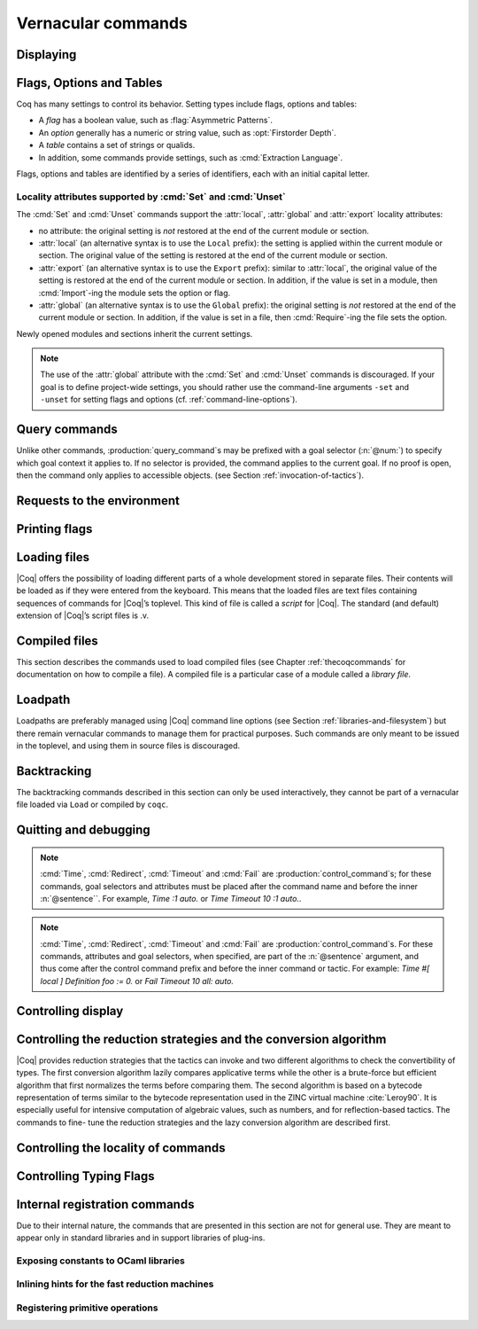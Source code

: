 .. _vernacularcommands:

Vernacular commands
=============================

.. _displaying:

Displaying
----------


.. _Print:

.. cmd:: Print {? Term } @smart_qualid {? @univ_name_list }

   .. insertprodn univ_name_list univ_name_list

   .. prodn::
      univ_name_list ::= @%{ {* @name } %}

   Displays definitions of terms, including opaque terms, for the object :n:`@smart_qualid`.

   * :n:`Term` - a syntactic marker to allow printing a term
     that is the same as one of the various :n:`Print` commands.  For example,
     :cmd:`Print All` is a different command, while :n:`Print Term All` shows
     information on the object whose name is ":n:`All`".

   * :n:`@univ_name_list` - locally renames the
     polymorphic universes of :n:`@smart_qualid`.
     The name `_` means the usual name is printed.

   .. exn:: @qualid not a defined object.
      :undocumented:

   .. exn:: Universe instance should have length @num.
      :undocumented:

   .. exn:: This object does not support universe names.
      :undocumented:


.. cmd:: Print All

   This command displays information about the current state of the
   environment, including sections and modules.

.. cmd:: Inspect @num

   This command displays the :n:`@num` last objects of the
   current environment, including sections and modules.

.. cmd:: Print Section @qualid

   Displays the objects defined since the beginning of the section named :n:`@qualid`.

   .. todo: "A.B" is permitted but unnecessary for modules/sections.
      should the command just take an @ident?


.. _flags-options-tables:

Flags, Options and Tables
-----------------------------

Coq has many settings to control its behavior.  Setting types include flags, options
and tables:

* A *flag* has a boolean value, such as :flag:`Asymmetric Patterns`.
* An *option* generally has a numeric or string value, such as :opt:`Firstorder Depth`.
* A *table* contains a set of strings or qualids.
* In addition, some commands provide settings, such as :cmd:`Extraction Language`.

.. FIXME Convert "Extraction Language" to an option.

Flags, options and tables are identified by a series of identifiers, each with an initial
capital letter.

.. cmd:: Set @setting_name {? {| @int | @string } }
   :name: Set

   .. insertprodn setting_name setting_name

   .. prodn::
      setting_name ::= {+ @ident }

   If :n:`@setting_name` is a flag, no value may be provided; the flag
   is set to on.
   If :n:`@setting_name` is an option, a value of the appropriate type
   must be provided; the option is set to the specified value.

   This command supports the :attr:`local`, :attr:`global` and :attr:`export` attributes.
   They are described :ref:`here <set_unset_scope_qualifiers>`.

   .. warn:: There is no option @setting_name.

      This message also appears for unknown flags.

.. cmd:: Unset @setting_name
   :name: Unset

   If :n:`@setting_name` is a flag, it is set to off.  If :n:`@setting_name` is an option, it is
   set to its default value.

   This command supports the :attr:`local`, :attr:`global` and :attr:`export` attributes.
   They are described :ref:`here <set_unset_scope_qualifiers>`.

.. cmd:: Add @setting_name {+ {| @qualid | @string } }

   Adds the specified values to the table :n:`@setting_name`.

.. cmd:: Remove @setting_name {+ {| @qualid | @string } }

   Removes the specified value from the table :n:`@setting_name`.

.. cmd:: Test @setting_name {? for {+ {| @qualid | @string } } }

   If :n:`@setting_name` is a flag or option, prints its current value.
   If :n:`@setting_name` is a table: if the `for` clause is specified, reports
   whether the table contains each specified value, otherise this is equivalent to
   :cmd:`Print Table`.  The `for` clause is not valid for flags and options.

.. cmd:: Print Options

   Prints the current value of all flags and options, and the names of all tables.

.. cmd:: Print Table @setting_name

   Prints the values in the table :n:`@setting_name`.

.. cmd:: Print Tables

   A synonym for :cmd:`Print Options`.

.. _set_unset_scope_qualifiers:

Locality attributes supported by :cmd:`Set` and :cmd:`Unset`
````````````````````````````````````````````````````````````

The :cmd:`Set` and :cmd:`Unset` commands support the :attr:`local`,
:attr:`global` and :attr:`export` locality attributes:

* no attribute: the original setting is *not* restored at the end of
  the current module or section.
* :attr:`local` (an alternative syntax is to use the ``Local``
  prefix): the setting is applied within the current module or
  section.  The original value of the setting is restored at the end
  of the current module or section.
* :attr:`export` (an alternative syntax is to use the ``Export``
  prefix): similar to :attr:`local`, the original value of the setting
  is restored at the end of the current module or section.  In
  addition, if the value is set in a module, then :cmd:`Import`\-ing
  the module sets the option or flag.
* :attr:`global` (an alternative syntax is to use the ``Global``
  prefix): the original setting is *not* restored at the end of the
  current module or section.  In addition, if the value is set in a
  file, then :cmd:`Require`\-ing the file sets the option.

Newly opened modules and sections inherit the current settings.

.. note::

   The use of the :attr:`global` attribute with the :cmd:`Set` and
   :cmd:`Unset` commands is discouraged.  If your goal is to define
   project-wide settings, you should rather use the command-line
   arguments ``-set`` and ``-unset`` for setting flags and options
   (cf. :ref:`command-line-options`).

Query commands
--------------

Unlike other commands, :production:`query_command`\s may be prefixed with
a goal selector (:n:`@num:`) to specify which goal context it applies to.
If no selector is provided,
the command applies to the current goal.  If no proof is open, then the command only applies
to accessible objects.  (see Section :ref:`invocation-of-tactics`).

.. cmd:: About @smart_qualid {? @univ_name_list }

   Displays information about the :n:`@smart_qualid` object, which,
   if a proof is open,  may be a hypothesis of the selected goal,
   or an accessible theorem, axiom, etc.:
   its kind (module, constant, assumption, inductive,
   constructor, abbreviation, …), long name, type, implicit arguments and
   argument scopes. It does not print the body of definitions or proofs.

.. cmd:: Check @term

   Displays the type of :n:`@term`. When called in proof mode, the
   term is checked in the local context of the selected goal.

.. cmd:: Eval @red_expr in @term

   Performs the specified reduction on :n:`@term` and displays
   the resulting term with its type. If a proof is open, :n:`@term`
   may reference hypotheses of the selected goal.

   .. seealso:: Section :ref:`performingcomputations`.


.. cmd:: Compute @term

   Evaluates :n:`@term` using the bytecode-based virtual machine.
   It is a shortcut for :cmd:`Eval` :n:`vm_compute in @term`.

   .. seealso:: Section :ref:`performingcomputations`.


.. _requests-to-the-environment:

Requests to the environment
-------------------------------

.. cmd:: Print Assumptions @smart_qualid

   Displays all the assumptions (axioms, parameters and
   variables) a theorem or definition depends on.

   The message "Closed under the global context" indicates that the theorem or
   definition has no dependencies.

.. cmd:: Print Opaque Dependencies @smart_qualid

   Displays the assumptions and opaque constants that :n:`@smart_qualid` depends on.

.. cmd:: Print Transparent Dependencies @smart_qualid

   Displays the assumptions and  transparent constants that :n:`@smart_qualid` depends on.

.. cmd:: Print All Dependencies @smart_qualid

   Displays all the assumptions and constants :n:`@smart_qualid` depends on.

.. todo: move Search* to the section on query commands once we agree on the wording

.. cmd:: Search {+ {? - } @search_item } {? {| inside | outside } {+ @qualid } }

   .. insertprodn search_item search_item

   .. prodn::
      search_item ::= @one_term
      | @string {? % @scope }

   Displays the name and type of all hypotheses of the
   selected goal (if any) and theorems of the current context
   matching :n:`@search_item`\s.
   It's useful for finding the names of library lemmas.

   * :n:`@one_term` - Search for objects containing a subterm matching the pattern
     :n:`@one_term` in which holes of the pattern are indicated by `_` or :n:`?@ident`.
     If the same :n:`?@ident` occurs more than once in the pattern, all occurrences must
     match the same value.

   * :n:`@string` - If :n:`@string` is a substring of a valid identifier,
     search for objects whose name contains :n:`@string`. If :n:`@string` is a notation
     string associated with a :n:`@qualid`, that's equivalent to :cmd:`Search` :n:`@qualid`.
     For example, specifying `"+"` or `"_ + _"`, which are notations for `Nat.add`, are equivalent
     to :cmd:`Search` `Nat.add`.

   * :n:`% @scope` - limits the search to the scope bound to
     the delimiting key :n:`@scope`, such as, for example, :n:`%nat`.
     This clause may be used only if :n:`@string` contains a notation string.
     (see Section :ref:`LocalInterpretationRulesForNotations`)

   If you specify multiple :n:`@search_item`\s, all the conditions must be satisfied
   for the object to be displayed.  The minus sign `-` excludes objects that contain
   the :n:`@search_item`.

   Additional clauses:

   * :n:`inside {+ @qualid }` - limit the search to the specified modules
   * :n:`outside {+ @qualid }` - exclude the specified modules from the search

   .. exn:: Module/section @qualid not found.

      There is no constant in the environment named :n:`@qualid`, where :n:`@qualid`
      is in an `inside` or `outside` clause.

   .. example:: :cmd:`Search` examples

      .. coqtop:: in

         Require Import ZArith.

      .. coqtop:: all

         Search Z.mul Z.add "distr".
         Search "+"%Z "*"%Z "distr" -Prop.
         Search (?x * _ + ?x * _)%Z outside OmegaLemmas.


.. cmd:: SearchHead @one_term {? {| inside | outside } {+ @qualid } }

   Displays the name and type of all hypotheses of the
   selected goal (if any) and theorems of the current context that have the
   form :n:`{? forall {* @binder }, } {* P__i -> } C` where :n:`@one_term` matches `C`.

   See :cmd:`Search` for an explanation of the `inside`/`outside` clauses.

   .. example:: :cmd:`SearchHead` examples

      .. coqtop:: reset all

         SearchHead le.
         SearchHead (@eq bool).

.. cmd:: SearchPattern @one_term {? {| inside | outside } {+ @qualid } }

   Displays the name and type of all hypotheses of the
   selected goal (if any) and theorems of the current context
   ending with :n:`{? forall {* @binder }, } {* P__i -> } C` that match the pattern
   :n:`@one_term`.

   See :cmd:`Search` for an explanation of the `inside`/`outside` clauses.

   .. example:: :cmd:`SearchPattern` examples

      .. coqtop:: in

         Require Import Arith.

      .. coqtop:: all

         SearchPattern (_ + _ = _ + _).
         SearchPattern (nat -> bool).
         SearchPattern (forall l : list _, _ l l).

      .. coqtop:: all

         SearchPattern (?X1 + _ = _ + ?X1).

.. cmd:: SearchRewrite @one_term {? {| inside | outside } {+ @qualid } }

   Displays the name and type of all hypotheses of the
   selected goal (if any) and theorems of the current context that have the form
   :n:`{? forall {* @binder }, } {* P__i -> } LHS = RHS` where :n:`@one_term`
   matches either `LHS` or `RHS`.

   See :cmd:`Search` for an explanation of the `inside`/`outside` clauses.

   .. example:: :cmd:`SearchRewrite` examples

      .. coqtop:: in

         Require Import Arith.

      .. coqtop:: all

         SearchRewrite (_ + _ + _).

.. table:: Search Blacklist @string
   :name: Search Blacklist

   Specifies a set of strings used to exclude lemmas from the results of :cmd:`Search`,
   :cmd:`SearchHead`, :cmd:`SearchPattern` and :cmd:`SearchRewrite` queries.  A lemma whose
   fully-qualified name contains any of the strings will be excluded from the
   search results.  The default blacklisted substrings are ``_subterm``, ``_subproof`` and
   ``Private_``.

   Use the :cmd:`Add` and :cmd:`Remove` commands to update the set of
   blacklisted strings.

.. cmd:: Locate @smart_qualid

   Displays the full name of objects from |Coq|'s various qualified namespaces such as terms,
   modules and Ltac.  It also displays notation definitions.

   If the argument is:

   * :n:`@qualid` - displays the full name of objects that
     end with :n:`@qualid`, thereby showing the module they are defined in.
   * :n:`@string {? "%" @ident }` - displays the definition of a notation.  :n:`@string`
     can be a single token in the notation such as "`->`" or a pattern that matches the
     notation.  See :ref:`locating-notations`.

   .. todo somewhere we should list all the qualified namespaces

.. cmd:: Locate Term @smart_qualid

   Like :cmd:`Locate`, but limits the search to terms

.. cmd:: Locate Module @qualid

   Like :cmd:`Locate`, but limits the search to modules

.. cmd:: Locate Ltac @qualid

   Like :cmd:`Locate`, but limits the search to tactics

.. cmd:: Locate Library @qualid

   Displays the full name, status and file system path of the module :n:`@qualid`, whether loaded or not.

.. cmd:: Locate File @string

   Displays the file system path of the file ending with :n:`@string`.
   Typically, :n:`@string` has a suffix such as ``.cmo`` or ``.vo`` or ``.v`` file, such as :n:`Nat.v`.

      .. todo: also works for directory names such as "Data" (parent of Nat.v)
         also "Data/Nat.v" works, but not a substring match

.. example:: Locate examples

   .. coqtop:: all

      Locate nat.
      Locate Datatypes.O.
      Locate Init.Datatypes.O.
      Locate Coq.Init.Datatypes.O.
      Locate I.Dont.Exist.

.. _printing-flags:

Printing flags
-------------------------------

.. flag:: Fast Name Printing

   When turned on, |Coq| uses an asymptotically faster algorithm for the
   generation of unambiguous names of bound variables while printing terms.
   While faster, it is also less clever and results in a typically less elegant
   display, e.g. it will generate more names rather than reusing certain names
   across subterms. This flag is not enabled by default, because as Ltac
   observes bound names, turning it on can break existing proof scripts.


.. _loading-files:

Loading files
-----------------

|Coq| offers the possibility of loading different parts of a whole
development stored in separate files. Their contents will be loaded as
if they were entered from the keyboard. This means that the loaded
files are text files containing sequences of commands for |Coq|’s
toplevel. This kind of file is called a *script* for |Coq|. The standard
(and default) extension of |Coq|’s script files is .v.


.. cmd:: Load {? Verbose } {| @string | @ident }

   Loads a file.  If :n:`@ident` is specified, the command loads a file
   named :n:`@ident.v`, searching successively in
   each of the directories specified in the *loadpath*. (see Section
   :ref:`libraries-and-filesystem`)

   If :n:`@string` is specified, it must specify a complete filename.
   `~` and .. abbreviations are
   allowed as well as shell variables. If no extension is specified, |Coq|
   will use the default extension ``.v``.

   Files loaded this way can't leave proofs open, nor can :cmd:`Load`
   be used inside a proof.

   We discourage the use of :cmd:`Load`; use :cmd:`Require` instead.
   :cmd:`Require` loads `.vo` files that were previously
   compiled from `.v` files.

   :n:`Verbose` displays the |Coq| output for each command and tactic
   in the loaded file, as if the commands and tactics were entered interactively.

   .. exn:: Can’t find file @ident on loadpath.
      :undocumented:

   .. exn:: Load is not supported inside proofs.
      :undocumented:

   .. exn:: Files processed by Load cannot leave open proofs.
      :undocumented:

.. _compiled-files:

Compiled files
------------------

This section describes the commands used to load compiled files (see
Chapter :ref:`thecoqcommands` for documentation on how to compile a file). A compiled
file is a particular case of a module called a *library file*.


.. cmd:: Require {? {| Import | Export } } {+ @qualid }
   :name: Require; Require Import; Require Export

   Loads compiled modules into the |Coq| environment.  For each :n:`@qualid`, which has the form
   :n:`{* @ident__prefix . } @ident`, the command searches for the logical name represented
   by the :n:`@ident__prefix`\s and loads the compiled file :n:`@ident.vo` from the associated
   filesystem directory.

   The process is applied recursively to all the loaded files;
   if they contain :cmd:`Require` commands, those commands are executed as well.
   The compiled files must have been compiled with the same version of |Coq|.
   The compiled files are neither replayed nor rechecked.

   * :n:`Import` - additionally does an :cmd:`Import` on the loaded module, making components defined
     in the module available by their short names
   * :n:`Export` - additionally does an :cmd:`Export` on the loaded module, making components defined
     in the module available by their short names *and* marking them to be exported by the current
     module

   If the required module has already been loaded, :n:`Import` and :n:`Export` make the command
   equivalent to :cmd:`Import` or :cmd:`Export`.

   The loadpath must contain the same mapping used to compile the file
   (see Section :ref:`libraries-and-filesystem`). If
   several files match, one of them is picked in an unspecified fashion.
   Therefore, library authors should use a unique name for each module and
   users are encouraged to use fully-qualified names
   or the :cmd:`From ... Require` command to load files.


   .. todo common user error on dirpaths see https://github.com/coq/coq/pull/11961#discussion_r402852390

   .. cmd:: From @dirpath Require {? {| Import | Export } } {+ @qualid }
      :name: From ... Require

      Works like :cmd:`Require`, but loads, for each :n:`@qualid`,
      the library whose fully-qualified name matches :n:`@dirpath.{* @ident . }@qualid`
      for some :n:`{* @ident . }`. This is useful to ensure that the :n:`@qualid` library
      comes from a particular package.

   .. exn:: Cannot load @qualid: no physical path bound to @dirpath.
      :undocumented:

   .. exn:: Cannot find library foo in loadpath.

      The command did not find the
      file foo.vo. Either foo.v exists but is not compiled or foo.vo is in a
      directory which is not in your LoadPath (see Section :ref:`libraries-and-filesystem`).

   .. exn:: Compiled library @ident.vo makes inconsistent assumptions over library @qualid.

      The command tried to load library file :n:`@ident`.vo that
      depends on some specific version of library :n:`@qualid` which is not the
      one already loaded in the current |Coq| session. Probably :n:`@ident.v` was
      not properly recompiled with the last version of the file containing
      module :token:`qualid`.

   .. exn:: Bad magic number.

      The file :n:`@ident.vo` was found but either it is not a
      |Coq| compiled module, or it was compiled with an incompatible
      version of |Coq|.

   .. exn:: The file @ident.vo contains library @qualid__1 and not library @qualid__2.

      The library :n:`@qualid__2` is indirectly required by a :cmd:`Require` or
      :cmd:`From ... Require` command.  The loadpath maps :n:`@qualid__2` to :n:`@ident.vo`,
      which was compiled using a loadpath that bound it to :n:`@qualid__1`.  Usually
      the appropriate solution is to recompile :n:`@ident.v` using the correct loadpath.
      See :ref:`libraries-and-filesystem`.

   .. warn:: Require inside a module is deprecated and strongly discouraged. You can Require a module at toplevel and optionally Import it inside another one.

      Note that the :cmd:`Import` and :cmd:`Export` commands can be used inside modules.

      .. seealso:: Chapter :ref:`thecoqcommands`

.. cmd:: Print Libraries

   This command displays the list of library files loaded in the
   current |Coq| session. For each of these libraries, it also tells if it
   is imported.


.. cmd:: Declare ML Module {+ @string }

   This commands dynamically loads OCaml compiled code from
   a :n:`.mllib` file.
   It is used to load plugins dynamically.  The
   files must be accessible in the current OCaml loadpath (see the
   command :cmd:`Add ML Path`).  The :n:`.mllib` suffix may be omitted.

   This command is reserved for plugin developers, who should provide
   a .v file containing the command. Users of the plugins will then generally
   load the .v file.

   This command supports the :attr:`local` attribute.  If present,
   the listed files are not exported, even if they're outside a section.

   .. exn:: File not found on loadpath: @string.
      :undocumented:


.. cmd:: Print ML Modules

   This prints the name of all OCaml modules loaded with :cmd:`Declare ML Module`.
   To know from where these module were loaded, the user
   should use the command :cmd:`Locate File`.


.. _loadpath:

Loadpath
------------

Loadpaths are preferably managed using |Coq| command line options (see
Section :ref:`libraries-and-filesystem`) but there remain vernacular commands to manage them
for practical purposes. Such commands are only meant to be issued in
the toplevel, and using them in source files is discouraged.


.. cmd:: Pwd

   This command displays the current working directory.


.. cmd:: Cd {? @string }

   If :n:`@string` is specified, changes the current directory according to :token:`string` which
   can be any valid path.  Otherwise, it displays the current directory.


.. cmd:: Add LoadPath @string as @dirpath

   .. insertprodn dirpath dirpath

   .. prodn::
      dirpath ::= {* @ident . } @ident

   This command is equivalent to the command line option
   :n:`-Q @string @dirpath`. It adds a mapping to the loadpath from
   the logical name :n:`@dirpath` to the file system directory :n:`@string`.

   * :n:`@dirpath` is a prefix of a module name.  The module name hierarchy
     follows the file system hierarchy.  On Linux, for example, the prefix
     `A.B.C` maps to the directory :n:`@string/B/C`.  Avoid using spaces after a `.` in the
     path because the parser will interpret that as the end of a command or tactic.

.. cmd:: Add Rec LoadPath @string as @dirpath

   This command is equivalent to the command line option
   :n:`-R @string @dirpath`. It adds the physical directory string and all its
   subdirectories to the current |Coq| loadpath.


.. cmd:: Remove LoadPath @string

   This command removes the path :n:`@string` from the current |Coq| loadpath.


.. cmd:: Print LoadPath {? @dirpath }

   This command displays the current |Coq| loadpath.  If :n:`@dirpath` is specified,
   displays only the paths that extend that prefix.


.. cmd:: Add ML Path @string

   This command adds the path :n:`@string` to the current OCaml
   loadpath (cf. :cmd:`Declare ML Module`).


.. cmd:: Print ML Path

   This command displays the current OCaml loadpath. This
   command makes sense only under the bytecode version of ``coqtop``, i.e.
   using option ``-byte``
   (cf. :cmd:`Declare ML Module`).


.. _backtracking:

Backtracking
----------------

The backtracking commands described in this section can only be used
interactively, they cannot be part of a vernacular file loaded via
``Load`` or compiled by ``coqc``.


.. cmd:: Reset @ident

   This command removes all the objects in the environment since :n:`@ident`
   was introduced, including :n:`@ident`. :n:`@ident` may be the name of a defined or
   declared object as well as the name of a section. One cannot reset
   over the name of a module or of an object inside a module.

   .. exn:: @ident: no such entry.
      :undocumented:

.. cmd:: Reset Initial

   Goes back to the initial state, just after the start
   of the interactive session.


.. cmd:: Back {? @num }

   This command undoes all the effects of the last :n:`@num` :n:`@sentence`\s.  If
   :n:`@num` is not specified, the command undoes one sentence.
   Sentences read from a `.v` file via a :cmd:`Load` are considered a
   single sentence. This command also handles proof management commands
   (see Chapter :ref:`proofhandling`). For that, Back may have to undo more than
   one sentence in order to reach a state where the proof management
   information is available. For instance, when the last sentence is a
   :cmd:`Qed`, the management information about the closed proof has been
   discarded. In this case, :cmd:`Back` will then undo all the proof steps up to
   the statement of this proof.


   :cmd:`Back` will not reopen a closed proof, but instead will go to the state just before that
   proof.

   .. exn:: Invalid backtrack.

      The user wants to undo more commands than available in the history.

.. cmd:: BackTo @num

   This command brings back the system to the state labeled :n:`@num`,
   forgetting the effect of all commands executed after this state. The
   state label is an integer which grows after each successful command.
   It is displayed in the prompt when in -emacs mode. Just as :cmd:`Back` (see
   above), the :cmd:`BackTo` command now handles proof states. For that, it may
   have to undo some extra commands and end on a state :n:`@num′ ≤ @num` if
   necessary.

.. _quitting-and-debugging:

Quitting and debugging
--------------------------

.. cmd:: Quit

   Causes |Coq| to exit.  Valid only in coqtop.


.. cmd:: Drop

   This command temporarily enters the OCaml toplevel.
   It is a debug facility used by |Coq|’s implementers.  Valid only in the
   bytecode version of coqtop.
   The OCaml command:

   ::

      #use "include";;

   adds the right loadpaths and loads some toplevel printers for all
   abstract types of |Coq|- section_path, identifiers, terms, judgments, ….
   You can also use the file base_include instead, that loads only the
   pretty-printers for section_paths and identifiers. You can return back
   to |Coq| with the command:

   ::

      go();;

   .. warning::

      #. It only works with the bytecode version of |Coq| (i.e. `coqtop.byte`,
         see Section `interactive-use`).
      #. You must have compiled |Coq| from the source package and set the
         environment variable COQTOP to the root of your copy of the sources
         (see Section `customization-by-environment-variables`).


.. cmd:: Time @sentence

   Executes :n:`@sentence` and displays the
   time needed to execute it.


.. cmd:: Redirect @string @sentence

   Executes :n:`@sentence`, redirecting its
   output to the file ":n:`@string`.out".


.. cmd:: Timeout @num @sentence

   Executes :n:`@sentence`. If the operation
   has not terminated after :n:`@num` seconds, then it is interrupted and an error message is
   displayed.

   .. opt:: Default Timeout @num
      :name: Default Timeout

      If set, each :n:`@sentence` is treated as if it was prefixed with :cmd:`Timeout` :n:`@num`,
      except that it doesn't apply to explicit :cmd:`Timeout` commands.  If unset,
      no timeout is applied.


.. cmd:: Fail @sentence

   For debugging scripts, sometimes it is desirable to know whether a
   command or a tactic fails. If :n:`@sentence` fails, then
   :n:`Fail @sentence` succeeds (except for
   critical errors, such as "stack overflow"), without changing the
   proof state.  In interactive mode, the system prints a message
   confirming the failure.

   .. exn:: The command has not failed!

      If the given :n:`@command` succeeds, then :n:`Fail @sentence`
      fails with this error message.

.. note:: :cmd:`Time`, :cmd:`Redirect`, :cmd:`Timeout` and :cmd:`Fail` are
   :production:`control_command`\s; for these commands, goal selectors and
   attributes must be placed after the command name and before the inner
   :n:`@sentence``.  For example, `Time :1 auto.` or `Time Timeout 10 :1 auto.`.

.. note::

   :cmd:`Time`, :cmd:`Redirect`, :cmd:`Timeout` and :cmd:`Fail` are
   :production:`control_command`\s. For these commands, attributes and goal
   selectors, when specified, are part of the :n:`@sentence` argument, and thus come after
   the control command prefix and before the inner command or tactic. For
   example: `Time #[ local ] Definition foo := 0.` or `Fail Timeout 10 all: auto.`

.. _controlling-display:

Controlling display
-----------------------

.. flag:: Silent

   This flag controls the normal displaying.

.. opt:: Warnings "{+, {? {| - | + } } @ident }"
   :name: Warnings

   This option configures the display of warnings. It is experimental, and
   expects, between quotes, a comma-separated list of warning names or
   categories. Adding - in front of a warning or category disables it, adding +
   makes it an error. It is possible to use the special categories all and
   default, the latter containing the warnings enabled by default. The flags are
   interpreted from left to right, so in case of an overlap, the flags on the
   right have higher priority, meaning that `A,-A` is equivalent to `-A`.

.. flag:: Search Output Name Only

   This flag restricts the output of search commands to identifier names;
   turning it on causes invocations of :cmd:`Search`, :cmd:`SearchHead`,
   :cmd:`SearchPattern`, :cmd:`SearchRewrite` etc. to omit types from their
   output, printing only identifiers.

.. opt:: Printing Width @num
   :name: Printing Width

   This command sets which left-aligned part of the width of the screen is used
   for display. At the time of writing this documentation, the default value
   is 78.

.. opt:: Printing Depth @num
   :name: Printing Depth

   This option controls the nesting depth of the formatter used for pretty-
   printing. Beyond this depth, display of subterms is replaced by dots. At the
   time of writing this documentation, the default value is 50.

.. flag:: Printing Compact Contexts

   This flag controls the compact display mode for goals contexts. When on,
   the printer tries to reduce the vertical size of goals contexts by putting
   several variables (even if of different types) on the same line provided it
   does not exceed the printing width (see :opt:`Printing Width`). At the time
   of writing this documentation, it is off by default.

.. flag:: Printing Unfocused

   This flag controls whether unfocused goals are displayed. Such goals are
   created by focusing other goals with bullets (see :ref:`bullets` or
   :ref:`curly braces <curly-braces>`). It is off by default.

.. flag:: Printing Dependent Evars Line

   This flag controls the printing of the “(dependent evars: …)” information
   after each tactic.  The information is used by the Prooftree tool in Proof
   General. (https://askra.de/software/prooftree)


.. _vernac-controlling-the-reduction-strategies:

Controlling the reduction strategies and the conversion algorithm
----------------------------------------------------------------------


|Coq| provides reduction strategies that the tactics can invoke and two
different algorithms to check the convertibility of types. The first
conversion algorithm lazily compares applicative terms while the other
is a brute-force but efficient algorithm that first normalizes the
terms before comparing them. The second algorithm is based on a
bytecode representation of terms similar to the bytecode
representation used in the ZINC virtual machine :cite:`Leroy90`. It is
especially useful for intensive computation of algebraic values, such
as numbers, and for reflection-based tactics. The commands to fine-
tune the reduction strategies and the lazy conversion algorithm are
described first.

.. cmd:: Opaque {+ @smart_qualid }

   This command accepts the :attr:`global` attribute.  By default, the scope
   of :cmd:`Opaque` is limited to the current section or module.

   This command has an effect on unfoldable constants, i.e. on constants
   defined by :cmd:`Definition` or :cmd:`Let` (with an explicit body), or by a command
   assimilated to a definition such as :cmd:`Fixpoint`, :cmd:`Program Definition`, etc,
   or by a proof ended by :cmd:`Defined`. The command tells not to unfold the
   constants in the :n:`@smart_qualid` sequence in tactics using δ-conversion (unfolding
   a constant is replacing it by its definition).

   :cmd:`Opaque` has also an effect on the conversion algorithm of |Coq|, telling
   it to delay the unfolding of a constant as much as possible when |Coq|
   has to check the conversion (see Section :ref:`conversion-rules`) of two distinct
   applied constants.

   .. seealso::

      Sections :ref:`performingcomputations`, :ref:`tactics-automating`,
      :ref:`proof-editing-mode`

.. cmd:: Transparent {+ @smart_qualid }

   This command accepts the :attr:`global` attribute.  By default, the scope
   of :cmd:`Transparent` is limited to the current section or module.

   This command is the converse of :cmd:`Opaque` and it applies on unfoldable
   constants to restore their unfoldability after an Opaque command.

   Note in particular that constants defined by a proof ended by Qed are
   not unfoldable and Transparent has no effect on them. This is to keep
   with the usual mathematical practice of *proof irrelevance*: what
   matters in a mathematical development is the sequence of lemma
   statements, not their actual proofs. This distinguishes lemmas from
   the usual defined constants, whose actual values are of course
   relevant in general.

   .. exn:: The reference @smart_qualid was not found in the current environment.

      There is no constant named :n:`@qualid` in the environment.

      .. seealso::

         Sections :ref:`performingcomputations`,
         :ref:`tactics-automating`, :ref:`proof-editing-mode`

.. _vernac-strategy:

.. cmd:: Strategy {+ @strategy_level [ {+ @smart_qualid } ] }

   .. insertprodn strategy_level strategy_level

   .. prodn::
      strategy_level ::= opaque
      | @int
      | expand
      | transparent

   This command accepts the :attr:`local` attribute, which limits its effect
   to the current section or module, in which case the section and module
   behavior is the same as :cmd:`Opaque` and :cmd:`Transparent` (without :attr:`global`).

   This command generalizes the behavior of the :cmd:`Opaque` and :cmd:`Transparent`
   commands. It is used to fine-tune the strategy for unfolding
   constants, both at the tactic level and at the kernel level. This
   command associates a :n:`@strategy_level` with the qualified names in the :n:`@smart_qualid`
   sequence. Whenever two
   expressions with two distinct head constants are compared (for
   instance, this comparison can be triggered by a type cast), the one
   with lower level is expanded first. In case of a tie, the second one
   (appearing in the cast type) is expanded.

   Levels can be one of the following (higher to lower):

    + ``opaque`` : level of opaque constants. They cannot be expanded by
      tactics (behaves like +∞, see next item).
    + :n:`@int` : levels indexed by an integer. Level 0 corresponds to the
      default behavior, which corresponds to transparent constants. This
      level can also be referred to as ``transparent``. Negative levels
      correspond to constants to be expanded before normal transparent
      constants, while positive levels correspond to constants to be
      expanded after normal transparent constants.
    + ``expand`` : level of constants that should be expanded first (behaves
      like −∞)
    + ``transparent`` : Equivalent to level 0

.. cmd:: Print Strategy @smart_qualid

   This command prints the strategy currently associated with :n:`@smart_qualid`. It
   fails if :n:`@smart_qualid` is not an unfoldable reference, that is, neither a
   variable nor a constant.

   .. exn:: The reference is not unfoldable.
      :undocumented:

.. cmd:: Print Strategies

   Print all the currently non-transparent strategies.


.. cmd:: Declare Reduction @ident := @red_expr

   Declares a short name for the reduction expression :n:`@red_expr`, for
   instance ``lazy beta delta [foo bar]``. This short name can then be used
   in :n:`Eval @ident in` or ``eval`` constructs. This command
   accepts the :attr:`local` attribute, which indicates that the reduction
   will be discarded at the end of the
   file or module. For the moment, the name is not qualified. In
   particular declaring the same name in several modules or in several
   functor applications will be rejected if these declarations are not
   local. The name :n:`@ident` cannot be used directly as an Ltac tactic, but
   nothing prevents the user from also performing a
   :n:`Ltac @ident := @red_expr`.

   .. seealso:: :ref:`performingcomputations`


.. _controlling-locality-of-commands:

Controlling the locality of commands
-----------------------------------------

.. attr:: global
          local

   Some commands support a :attr:`local` or :attr:`global` attribute
   to control the scope of their effect.  There is also a legacy (and
   much more commonly used) syntax using the ``Local`` or ``Global``
   prefixes (see :n:`@legacy_attr`).  There are four kinds of
   commands:

   + Commands whose default is to extend their effect both outside the
     section and the module or library file they occur in.  For these
     commands, the :attr:`local` attribute limits the effect of the command to the
     current section or module it occurs in.  As an example, the :cmd:`Coercion`
     and :cmd:`Strategy` commands belong to this category.
   + Commands whose default behavior is to stop their effect at the end
     of the section they occur in but to extend their effect outside the module or
     library file they occur in. For these commands, the :attr:`local` attribute limits the
     effect of the command to the current module if the command does not occur in a
     section and the :attr:`global` attribute extends the effect outside the current
     sections and current module if the command occurs in a section. As an example,
     the :cmd:`Arguments`, :cmd:`Ltac` or :cmd:`Notation` commands belong
     to this category. Notice that a subclass of these commands do not support
     extension of their scope outside sections at all and the :attr:`global` attribute is not
     applicable to them.
   + Commands whose default behavior is to stop their effect at the end
     of the section or module they occur in.  For these commands, the :attr:`global`
     attribute extends their effect outside the sections and modules they
     occur in.  The :cmd:`Transparent` and :cmd:`Opaque` commands
     belong to this category.
   + Commands whose default behavior is to extend their effect outside
     sections but not outside modules when they occur in a section and to
     extend their effect outside the module or library file they occur in
     when no section contains them. For these commands, the :attr:`local` attribute
     limits the effect to the current section or module while the :attr:`global`
     attribute extends the effect outside the module even when the command
     occurs in a section.  The :cmd:`Set` and :cmd:`Unset` commands belong to this
     category.

.. attr:: export

   Some commands support an :attr:`export` attribute.  The effect of
   the attribute is to make the effect of the command available when
   the module containing it is imported.  It is supported in
   particular by the :cmd:`Hint`, :cmd:`Set` and :cmd:`Unset`
   commands.

.. _controlling-typing-flags:

Controlling Typing Flags
----------------------------

.. flag:: Guard Checking

   This flag can be used to enable/disable the guard checking of
   fixpoints. Warning: this can break the consistency of the system, use at your
   own risk. Decreasing argument can still be specified: the decrease is not checked
   anymore but it still affects the reduction of the term. Unchecked fixpoints are
   printed by :cmd:`Print Assumptions`.

.. flag:: Positivity Checking

   This flag can be used to enable/disable the positivity checking of inductive
   types and the productivity checking of coinductive types. Warning: this can
   break the consistency of the system, use at your own risk. Unchecked
   (co)inductive types are printed by :cmd:`Print Assumptions`.

.. flag:: Universe Checking

   This flag can be used to enable/disable the checking of universes, providing a
   form of "type in type".  Warning: this breaks the consistency of the system, use
   at your own risk.  Constants relying on "type in type" are printed by
   :cmd:`Print Assumptions`. It has the same effect as `-type-in-type` command line
   argument (see :ref:`command-line-options`).

.. cmd:: Print Typing Flags

   Print the status of the three typing flags: guard checking, positivity checking
   and universe checking.

.. example::

   .. coqtop:: all reset

        Unset Guard Checking.

        Print Typing Flags.

        Fixpoint f (n : nat) : False
          := f n.

        Fixpoint ackermann (m n : nat) {struct m} : nat :=
          match m with
          | 0 => S n
          | S m =>
            match n with
            | 0 => ackermann m 1
            | S n => ackermann m (ackermann (S m) n)
            end
          end.

        Print Assumptions ackermann.

   Note that the proper way to define the Ackermann function is to use
   an inner fixpoint:

   .. coqtop:: all reset

        Fixpoint ack m :=
          fix ackm n :=
          match m with
          | 0 => S n
          | S m' =>
            match n with
            | 0 => ack m' 1
            | S n' => ack m' (ackm n')
            end
          end.


.. _internal-registration-commands:

Internal registration commands
--------------------------------

Due to their internal nature, the commands that are presented in this section
are not for general use. They are meant to appear only in standard libraries and
in support libraries of plug-ins.

.. _exposing-constants-to-ocaml-libraries:

Exposing constants to OCaml libraries
````````````````````````````````````````````````````````````````

.. cmd:: Register @qualid__1 as @qualid__2

   This command exposes the constant :n:`@qualid__1` to OCaml libraries under
   the name :n:`@qualid__2`.  This constant can then be dynamically located
   calling :n:`Coqlib.lib_ref "@qualid__2"`; i.e., there is no need to known
   where is the constant defined (file, module, library, etc.).

   As a special case, when the first segment of :n:`@qualid__2` is :g:`kernel`,
   the constant is exposed to the kernel. For instance, the `Int63` module
   features the following declaration:

   .. coqdoc::

      Register bool as kernel.ind_bool.

   This makes the kernel aware of what is the type of boolean values. This
   information is used for instance to define the return type of the
   :g:`#int63_eq` primitive.

   .. seealso:: :ref:`primitive-integers`

Inlining hints for the fast reduction machines
````````````````````````````````````````````````````````````````

.. cmd:: Register Inline @qualid

   This command gives as a hint to the reduction machines (VM and native) that
   the body of the constant :n:`@qualid` should be inlined in the generated code.

Registering primitive operations
````````````````````````````````

.. cmd:: Primitive @ident {? : @term } := @register_token

   .. insertprodn register_token register_token

   .. prodn::
      register_token ::= #int63_type
      | #float64_type
      | #int63_head0
      | #int63_tail0
      | #int63_add
      | #int63_sub
      | #int63_mul
      | #int63_div
      | #int63_mod
      | #int63_lsr
      | #int63_lsl
      | #int63_land
      | #int63_lor
      | #int63_lxor
      | #int63_addc
      | #int63_subc
      | #int63_addcarryc
      | #int63_subcarryc
      | #int63_mulc
      | #int63_diveucl
      | #int63_div21
      | #int63_addmuldiv
      | #int63_eq
      | #int63_lt
      | #int63_le
      | #int63_compare
      | #float64_opp
      | #float64_abs
      | #float64_eq
      | #float64_lt
      | #float64_le
      | #float64_compare
      | #float64_classify
      | #float64_add
      | #float64_sub
      | #float64_mul
      | #float64_div
      | #float64_sqrt
      | #float64_of_int63
      | #float64_normfr_mantissa
      | #float64_frshiftexp
      | #float64_ldshiftexp
      | #float64_next_up
      | #float64_next_down

   Declares :n:`@ident` as the primitive operator :n:`@register_token`.
   Note that no space is permitted after the `#`.  When
   running this command, the type of the primitive should be already known by
   the kernel (this is achieved through this command for primitive types and
   through the :cmd:`Register` command with the :g:`kernel` name-space for other
   types).

   .. exn:: The type int must be registered before this construction can be typechecked.
      :undocumented:
